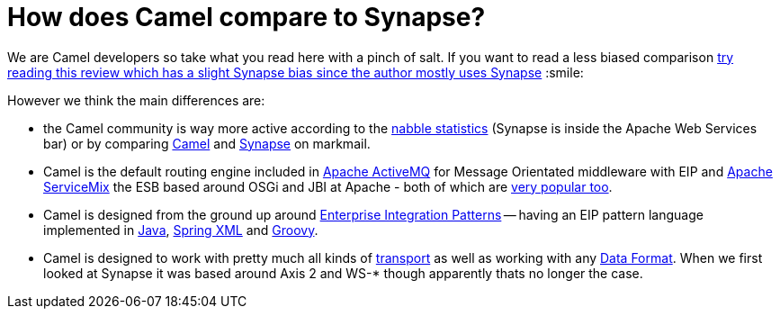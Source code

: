 [[HowdoesCamelcomparetoSynapse-HowdoesCamelcomparetoSynapse]]
= How does Camel compare to Synapse?

We are Camel developers so take what you read here with a pinch of salt.
If you want to read a less biased comparison
http://rajith.2rlabs.com/2008/02/11/synapse-vs-camel/[try reading this
review which has a slight Synapse bias since the author mostly uses
Synapse] :smile:

However we think the main differences are:

* the Camel community is way more active according to the
http://www.nabble.com/Camel-f22882.html[nabble statistics] (Synapse is
inside the Apache Web Services bar) or by comparing
http://apache.markmail.org/search/?q=camel[Camel] and
http://apache.markmail.org/search/?q=synapse[Synapse] on markmail.
* Camel is the default routing engine included in
http://activemq.apache.org/[Apache ActiveMQ] for Message Orientated
middleware with EIP and http://servicemix.apache.org/[Apache ServiceMix]
the ESB based around OSGi and JBI at Apache - both of which are
http://www.nabble.com/Apache-f90.html[very popular too].
* Camel is designed from the ground up around
xref:enterprise-integration-patterns.adoc[Enterprise Integration
Patterns] -- having an EIP pattern language implemented in
xref:dsl.adoc[Java], xref:components::spring.adoc[Spring XML]
and xref:groovy-dsl.adoc[Groovy].
* Camel is designed to work with pretty much all kinds of
xref:transport.adoc[transport] as well as working with any
xref:data-format.adoc[Data Format]. When we first looked at Synapse it
was based around Axis 2 and WS-* though apparently thats no longer the
case.
